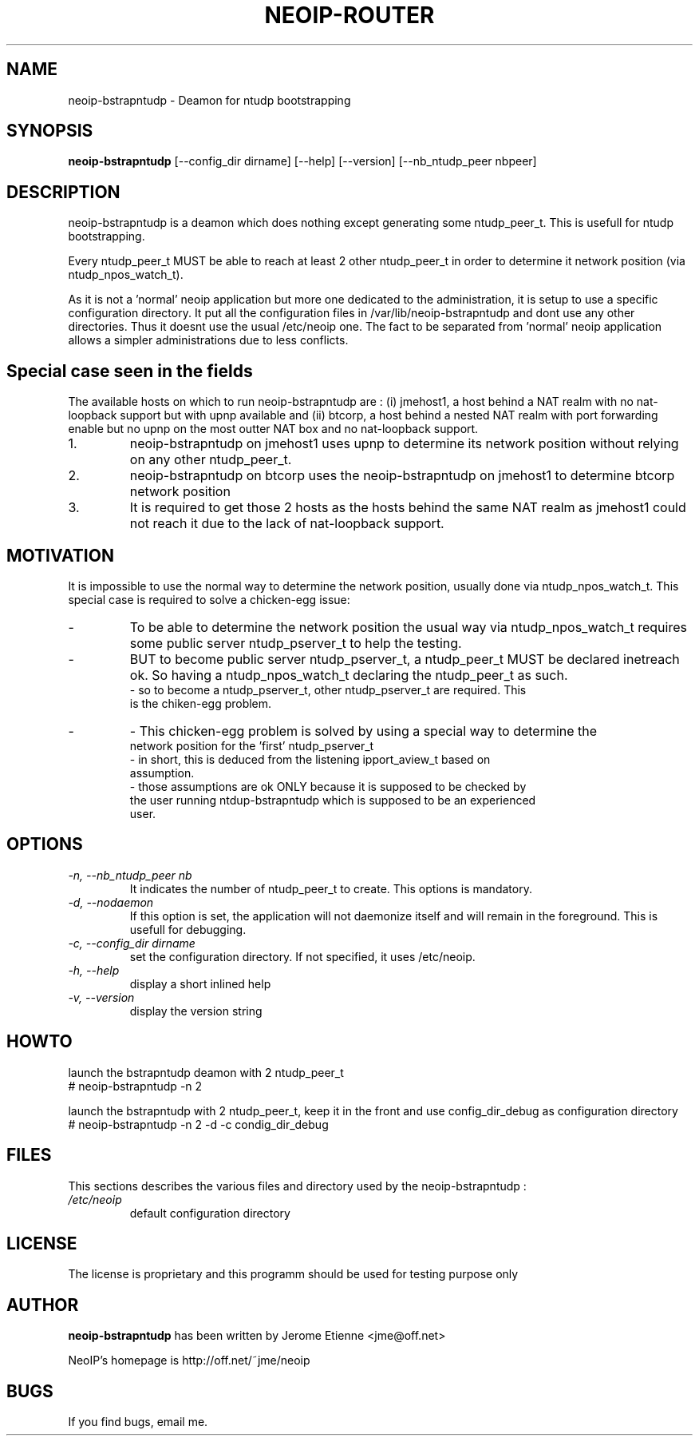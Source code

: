 .\" -*- nroff -*-
.TH NEOIP-ROUTER 8 "Dec 2006" "neoip-bstrapntudp(1)" "neoip-bstrapntudp's Manual"
.SH NAME
neoip-bstrapntudp - Deamon for ntudp bootstrapping
.SH SYNOPSIS
.B neoip-bstrapntudp
[--config_dir dirname] [--help] [--version] [--nb_ntudp_peer nbpeer]
.SH DESCRIPTION
neoip-bstrapntudp is a deamon which does nothing except generating some
ntudp_peer_t. This is usefull for ntudp bootstrapping. 

Every ntudp_peer_t MUST be able to reach at least 2 other ntudp_peer_t in
order to determine it network position (via ntudp_npos_watch_t).

As it is not a 'normal' neoip application but more one dedicated to the
administration, it is setup to use a specific configuration directory.
It put all the configuration files in /var/lib/neoip-bstrapntudp and dont
use any other directories. Thus it doesnt use the usual /etc/neoip one.
The fact to be separated from 'normal' neoip application allows a simpler
administrations due to less conflicts.

.SH Special case seen in the fields
The available hosts on which to run neoip-bstrapntudp are : (i) jmehost1, a host
behind a NAT realm with no nat-loopback support but with upnp available 
and (ii) btcorp, a host behind a nested NAT realm with port forwarding enable 
but no upnp on the most outter NAT box and no nat-loopback support.

.TP 
1.
neoip-bstrapntudp on jmehost1 uses upnp to determine its network position
without relying on any other ntudp_peer_t.
.TP
2.
neoip-bstrapntudp on btcorp uses the neoip-bstrapntudp on jmehost1 to determine
btcorp network position
.TP
3.
It is required to get those 2 hosts as the hosts behind the same NAT realm as
jmehost1 could not reach it due to the lack of nat-loopback support.

.SH MOTIVATION
It is impossible to use the normal way to determine the network position, usually 
done via ntudp_npos_watch_t.
This special case is required to solve a chicken-egg issue:
.TP
-
To be able to determine the network position the usual way via ntudp_npos_watch_t
requires some public server ntudp_pserver_t to help the testing.
.TP
-
BUT to become public server ntudp_pserver_t, a ntudp_peer_t MUST be declared
inetreach ok. So having a ntudp_npos_watch_t declaring the ntudp_peer_t as 
such.
  - so to become a ntudp_pserver_t, other ntudp_pserver_t are required. This 
    is the chiken-egg problem.
.TP
-
- This chicken-egg problem is solved by using a special way to determine the 
  network position for the 'first' ntudp_pserver_t
  - in short, this is deduced from the listening ipport_aview_t based on 
    assumption.
  - those assumptions are ok ONLY because it is supposed to be checked by 
    the user running ntdup-bstrapntudp which is supposed to be an experienced
    user.

.SH OPTIONS
.TP
.I "-n, --nb_ntudp_peer nb"
It indicates the number of ntudp_peer_t to create. This options is mandatory.
.TP
.I "-d, --nodaemon"
If this option is set, the application will not daemonize itself and will
remain in the foreground. This is usefull for debugging.
.TP
.I "-c, --config_dir dirname"
set the configuration directory.
If not specified, it uses /etc/neoip.
.TP
.I "-h, --help"
display a short inlined help
.TP
.I "-v, --version"
display the version string

.SH HOWTO
launch the bstrapntudp deamon with 2 ntudp_peer_t
   # neoip-bstrapntudp -n 2

launch the bstrapntudp with 2 ntudp_peer_t, keep it in the front and use config_dir_debug
as configuration directory
   # neoip-bstrapntudp -n 2 -d -c condig_dir_debug

.SH FILES
This sections describes the various files and directory used by the neoip-bstrapntudp :
.TP
.I /etc/neoip
default configuration directory

.SH LICENSE
The license is proprietary and this programm should be used for testing purpose only

.SH AUTHOR
.B neoip-bstrapntudp
has been written by Jerome Etienne <jme@off.net>

NeoIP's homepage is http://off.net/~jme/neoip

.SH BUGS
If you find bugs, email me.
